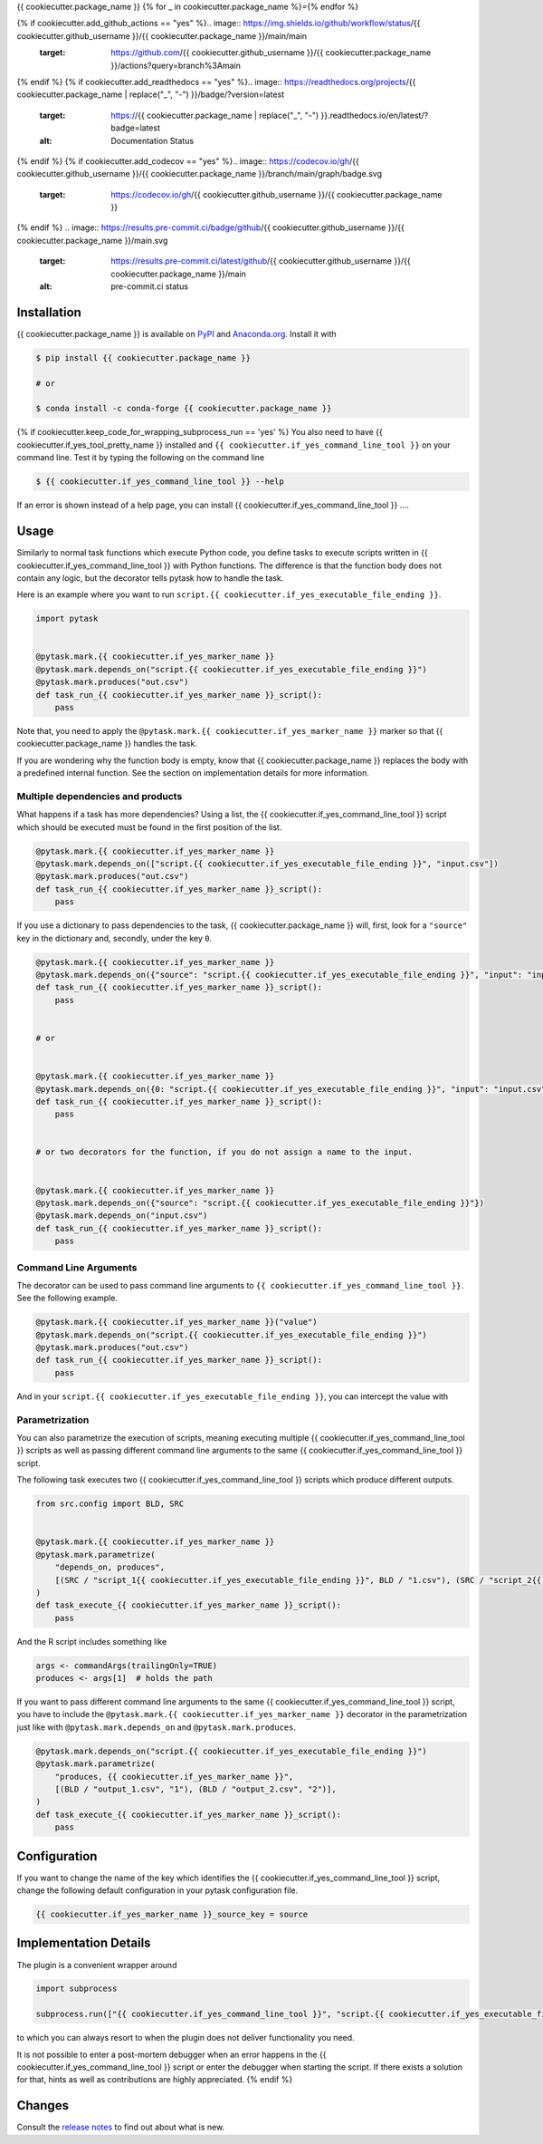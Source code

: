 {{ cookiecutter.package_name }}
{% for _ in cookiecutter.package_name %}={% endfor %}

.. image:: https://img.shields.io/pypi/v/{{ cookiecutter.package_name }}?color=blue
    :alt: PyPI
    :target: https://pypi.org/project/{{ cookiecutter.package_name }}

.. image:: https://img.shields.io/pypi/pyversions/{{ cookiecutter.package_name }}
    :alt: PyPI - Python Version
    :target: https://pypi.org/project/{{ cookiecutter.package_name }}

.. image:: https://img.shields.io/conda/vn/conda-forge/{{ cookiecutter.package_name }}.svg
    :target: https://anaconda.org/conda-forge/{{ cookiecutter.package_name }}

.. image:: https://img.shields.io/conda/pn/conda-forge/{{ cookiecutter.package_name }}.svg
    :target: https://anaconda.org/conda-forge/{{ cookiecutter.package_name }}

.. image:: https://img.shields.io/pypi/l/{{ cookiecutter.package_name }}
    :alt: PyPI - License
    :target: https://pypi.org/project/{{ cookiecutter.package_name }}

{% if cookiecutter.add_github_actions == "yes" %}.. image:: https://img.shields.io/github/workflow/status/{{ cookiecutter.github_username }}/{{ cookiecutter.package_name }}/main/main
    :target: https://github.com/{{ cookiecutter.github_username }}/{{ cookiecutter.package_name }}/actions?query=branch%3Amain
{% endif %}
{% if cookiecutter.add_readthedocs == "yes" %}.. image:: https://readthedocs.org/projects/{{ cookiecutter.package_name | replace("_", "-") }}/badge/?version=latest
    :target: https://{{ cookiecutter.package_name | replace("_", "-") }}.readthedocs.io/en/latest/?badge=latest
    :alt: Documentation Status
{% endif %}
{% if cookiecutter.add_codecov == "yes" %}.. image:: https://codecov.io/gh/{{ cookiecutter.github_username }}/{{ cookiecutter.package_name }}/branch/main/graph/badge.svg
    :target: https://codecov.io/gh/{{ cookiecutter.github_username }}/{{ cookiecutter.package_name }}
{% endif %}
.. image:: https://results.pre-commit.ci/badge/github/{{ cookiecutter.github_username }}/{{ cookiecutter.package_name }}/main.svg
    :target: https://results.pre-commit.ci/latest/github/{{ cookiecutter.github_username }}/{{ cookiecutter.package_name }}/main
    :alt: pre-commit.ci status

.. image:: https://img.shields.io/badge/code%20style-black-000000.svg
    :target: https://github.com/ambv/black


Installation
------------

{{ cookiecutter.package_name }} is available on `PyPI <https://pypi.org/project/{{
cookiecutter.package_name }}>`_ and `Anaconda.org <https://anaconda.org/conda-forge/{{
cookiecutter.package_name }}>`_. Install it with

.. code-block:: console

    $ pip install {{ cookiecutter.package_name }}

    # or

    $ conda install -c conda-forge {{ cookiecutter.package_name }}

{% if cookiecutter.keep_code_for_wrapping_subprocess_run == 'yes' %}
You also need to have {{ cookiecutter.if_yes_tool_pretty_name }} installed and ``{{
cookiecutter.if_yes_command_line_tool }}`` on your command line. Test it by typing the
following on the command line

.. code-block:: console

    $ {{ cookiecutter.if_yes_command_line_tool }} --help

If an error is shown instead of a help page, you can install {{ cookiecutter.if_yes_command_line_tool }} ....


Usage
-----

Similarly to normal task functions which execute Python code, you define tasks to
execute scripts written in {{ cookiecutter.if_yes_command_line_tool }} with Python functions. The difference is that the
function body does not contain any logic, but the decorator tells pytask how to handle
the task.

Here is an example where you want to run ``script.{{ cookiecutter.if_yes_executable_file_ending }}``.

.. code-block:: python

    import pytask


    @pytask.mark.{{ cookiecutter.if_yes_marker_name }}
    @pytask.mark.depends_on("script.{{ cookiecutter.if_yes_executable_file_ending }}")
    @pytask.mark.produces("out.csv")
    def task_run_{{ cookiecutter.if_yes_marker_name }}_script():
        pass

Note that, you need to apply the ``@pytask.mark.{{ cookiecutter.if_yes_marker_name }}`` marker so that {{ cookiecutter.package_name }} handles the
task.

If you are wondering why the function body is empty, know that {{ cookiecutter.package_name }} replaces the
body with a predefined internal function. See the section on implementation details for
more information.


Multiple dependencies and products
~~~~~~~~~~~~~~~~~~~~~~~~~~~~~~~~~~

What happens if a task has more dependencies? Using a list, the {{ cookiecutter.if_yes_command_line_tool }} script which should be
executed must be found in the first position of the list.

.. code-block:: python

    @pytask.mark.{{ cookiecutter.if_yes_marker_name }}
    @pytask.mark.depends_on(["script.{{ cookiecutter.if_yes_executable_file_ending }}", "input.csv"])
    @pytask.mark.produces("out.csv")
    def task_run_{{ cookiecutter.if_yes_marker_name }}_script():
        pass

If you use a dictionary to pass dependencies to the task, {{ cookiecutter.package_name }} will, first, look
for a ``"source"`` key in the dictionary and, secondly, under the key ``0``.

.. code-block:: python

    @pytask.mark.{{ cookiecutter.if_yes_marker_name }}
    @pytask.mark.depends_on({"source": "script.{{ cookiecutter.if_yes_executable_file_ending }}", "input": "input.csv"})
    def task_run_{{ cookiecutter.if_yes_marker_name }}_script():
        pass


    # or


    @pytask.mark.{{ cookiecutter.if_yes_marker_name }}
    @pytask.mark.depends_on({0: "script.{{ cookiecutter.if_yes_executable_file_ending }}", "input": "input.csv"})
    def task_run_{{ cookiecutter.if_yes_marker_name }}_script():
        pass


    # or two decorators for the function, if you do not assign a name to the input.


    @pytask.mark.{{ cookiecutter.if_yes_marker_name }}
    @pytask.mark.depends_on({"source": "script.{{ cookiecutter.if_yes_executable_file_ending }}"})
    @pytask.mark.depends_on("input.csv")
    def task_run_{{ cookiecutter.if_yes_marker_name }}_script():
        pass


Command Line Arguments
~~~~~~~~~~~~~~~~~~~~~~

The decorator can be used to pass command line arguments to ``{{ cookiecutter.if_yes_command_line_tool }}``. See the
following example.

.. code-block:: python

    @pytask.mark.{{ cookiecutter.if_yes_marker_name }}("value")
    @pytask.mark.depends_on("script.{{ cookiecutter.if_yes_executable_file_ending }}")
    @pytask.mark.produces("out.csv")
    def task_run_{{ cookiecutter.if_yes_marker_name }}_script():
        pass

And in your ``script.{{ cookiecutter.if_yes_executable_file_ending }}``, you can intercept the value with

.. code-block:: {{ cookiecutter.if_yes_command_line_tool }}

    FIXME FOR YOUR LANGUAGE
    args <- commandArgs(trailingOnly=TRUE)
    arg <- args[1]  # holds ``"value"``


Parametrization
~~~~~~~~~~~~~~~

You can also parametrize the execution of scripts, meaning executing multiple {{ cookiecutter.if_yes_command_line_tool }} scripts
as well as passing different command line arguments to the same {{ cookiecutter.if_yes_command_line_tool }} script.

The following task executes two {{ cookiecutter.if_yes_command_line_tool }} scripts which produce different outputs.

.. code-block:: python

    from src.config import BLD, SRC


    @pytask.mark.{{ cookiecutter.if_yes_marker_name }}
    @pytask.mark.parametrize(
        "depends_on, produces",
        [(SRC / "script_1{{ cookiecutter.if_yes_executable_file_ending }}", BLD / "1.csv"), (SRC / "script_2{{ cookiecutter.if_yes_executable_file_ending }}", BLD / "2.csv")],
    )
    def task_execute_{{ cookiecutter.if_yes_marker_name }}_script():
        pass

And the R script includes something like

.. code-block:: r

    args <- commandArgs(trailingOnly=TRUE)
    produces <- args[1]  # holds the path

If you want to pass different command line arguments to the same {{ cookiecutter.if_yes_command_line_tool }} script, you have to
include the ``@pytask.mark.{{ cookiecutter.if_yes_marker_name }}`` decorator in the parametrization just like with
``@pytask.mark.depends_on`` and ``@pytask.mark.produces``.

.. code-block:: python

    @pytask.mark.depends_on("script.{{ cookiecutter.if_yes_executable_file_ending }}")
    @pytask.mark.parametrize(
        "produces, {{ cookiecutter.if_yes_marker_name }}",
        [(BLD / "output_1.csv", "1"), (BLD / "output_2.csv", "2")],
    )
    def task_execute_{{ cookiecutter.if_yes_marker_name }}_script():
        pass


Configuration
-------------

If you want to change the name of the key which identifies the {{ cookiecutter.if_yes_command_line_tool }} script, change the
following default configuration in your pytask configuration file.

.. code-block:: ini

    {{ cookiecutter.if_yes_marker_name }}_source_key = source


Implementation Details
----------------------

The plugin is a convenient wrapper around

.. code-block:: python

    import subprocess

    subprocess.run(["{{ cookiecutter.if_yes_command_line_tool }}", "script.{{ cookiecutter.if_yes_executable_file_ending }}"], check=True)

to which you can always resort to when the plugin does not deliver functionality you
need.

It is not possible to enter a post-mortem debugger when an error happens in the {{ cookiecutter.if_yes_command_line_tool }} script
or enter the debugger when starting the script. If there exists a solution for that,
hints as well as contributions are highly appreciated.
{% endif %}

Changes
-------

Consult the `release notes <CHANGES.rst>`_ to find out about what is new.

